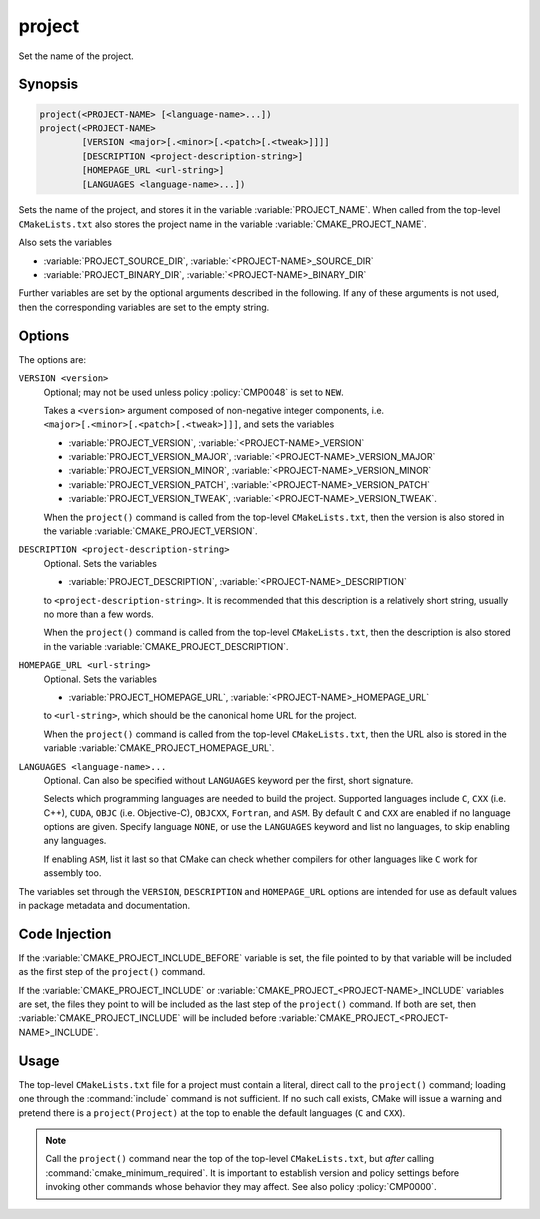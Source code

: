 project
-------

Set the name of the project.

Synopsis
^^^^^^^^

.. code-block:: cmake

 project(<PROJECT-NAME> [<language-name>...])
 project(<PROJECT-NAME>
         [VERSION <major>[.<minor>[.<patch>[.<tweak>]]]]
         [DESCRIPTION <project-description-string>]
         [HOMEPAGE_URL <url-string>]
         [LANGUAGES <language-name>...])

Sets the name of the project, and stores it in the variable
:variable:`PROJECT_NAME`. When called from the top-level
``CMakeLists.txt`` also stores the project name in the
variable :variable:`CMAKE_PROJECT_NAME`.

Also sets the variables

* :variable:`PROJECT_SOURCE_DIR`,
  :variable:`<PROJECT-NAME>_SOURCE_DIR`
* :variable:`PROJECT_BINARY_DIR`,
  :variable:`<PROJECT-NAME>_BINARY_DIR`

Further variables are set by the optional arguments described in the following.
If any of these arguments is not used, then the corresponding variables are
set to the empty string.

Options
^^^^^^^

The options are:

``VERSION <version>``
  Optional; may not be used unless policy :policy:`CMP0048` is
  set to ``NEW``.

  Takes a ``<version>`` argument composed of non-negative integer components,
  i.e. ``<major>[.<minor>[.<patch>[.<tweak>]]]``,
  and sets the variables

  * :variable:`PROJECT_VERSION`,
    :variable:`<PROJECT-NAME>_VERSION`
  * :variable:`PROJECT_VERSION_MAJOR`,
    :variable:`<PROJECT-NAME>_VERSION_MAJOR`
  * :variable:`PROJECT_VERSION_MINOR`,
    :variable:`<PROJECT-NAME>_VERSION_MINOR`
  * :variable:`PROJECT_VERSION_PATCH`,
    :variable:`<PROJECT-NAME>_VERSION_PATCH`
  * :variable:`PROJECT_VERSION_TWEAK`,
    :variable:`<PROJECT-NAME>_VERSION_TWEAK`.

  When the ``project()`` command is called from the top-level ``CMakeLists.txt``,
  then the version is also stored in the variable :variable:`CMAKE_PROJECT_VERSION`.

``DESCRIPTION <project-description-string>``
  Optional.
  Sets the variables

  * :variable:`PROJECT_DESCRIPTION`, :variable:`<PROJECT-NAME>_DESCRIPTION`

  to ``<project-description-string>``.
  It is recommended that this description is a relatively short string,
  usually no more than a few words.

  When the ``project()`` command is called from the top-level ``CMakeLists.txt``,
  then the description is also stored in the variable :variable:`CMAKE_PROJECT_DESCRIPTION`.

``HOMEPAGE_URL <url-string>``
  Optional.
  Sets the variables

  * :variable:`PROJECT_HOMEPAGE_URL`, :variable:`<PROJECT-NAME>_HOMEPAGE_URL`

  to ``<url-string>``, which should be the canonical home URL for the project.

  When the ``project()`` command is called from the top-level ``CMakeLists.txt``,
  then the URL also is stored in the variable :variable:`CMAKE_PROJECT_HOMEPAGE_URL`.

``LANGUAGES <language-name>...``
  Optional.
  Can also be specified without ``LANGUAGES`` keyword per the first, short signature.

  Selects which programming languages are needed to build the project.
  Supported languages include ``C``, ``CXX`` (i.e.  C++), ``CUDA``,
  ``OBJC`` (i.e. Objective-C), ``OBJCXX``, ``Fortran``, and ``ASM``.
  By default ``C`` and ``CXX`` are enabled if no language options are given.
  Specify language ``NONE``, or use the ``LANGUAGES`` keyword and list no languages,
  to skip enabling any languages.

  If enabling ``ASM``, list it last so that CMake can check whether
  compilers for other languages like ``C`` work for assembly too.

The variables set through the ``VERSION``, ``DESCRIPTION`` and ``HOMEPAGE_URL``
options are intended for use as default values in package metadata and documentation.

Code Injection
^^^^^^^^^^^^^^

If the :variable:`CMAKE_PROJECT_INCLUDE_BEFORE` variable is set, the file
pointed to by that variable will be included as the first step of the
``project()`` command.

If the :variable:`CMAKE_PROJECT_INCLUDE` or
:variable:`CMAKE_PROJECT_<PROJECT-NAME>_INCLUDE` variables are set, the files
they point to will be included as the last step of the ``project()`` command.
If both are set, then :variable:`CMAKE_PROJECT_INCLUDE` will be included before
:variable:`CMAKE_PROJECT_<PROJECT-NAME>_INCLUDE`.

Usage
^^^^^

The top-level ``CMakeLists.txt`` file for a project must contain a
literal, direct call to the ``project()`` command; loading one
through the :command:`include` command is not sufficient.  If no such
call exists, CMake will issue a warning and pretend there is a
``project(Project)`` at the top to enable the default languages
(``C`` and ``CXX``).

.. note::
  Call the ``project()`` command near the top of the top-level
  ``CMakeLists.txt``, but *after* calling :command:`cmake_minimum_required`.
  It is important to establish version and policy settings before invoking
  other commands whose behavior they may affect.
  See also policy :policy:`CMP0000`.
